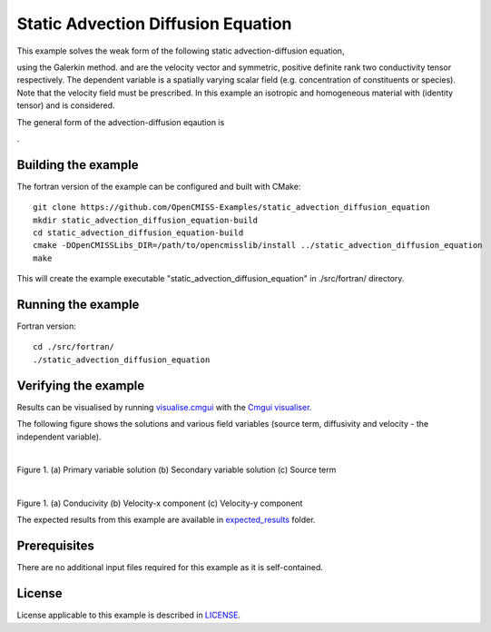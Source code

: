 ===================================
Static Advection Diffusion Equation
===================================

This example solves the weak form of the following static advection-diffusion equation, 

|static_advection_diffusion_equation|

using the Galerkin method. |velocity_vector| and |conductivity_tensor| are the velocity vector and symmetric, positive definite rank two conductivity tensor respectively. The dependent variable |c| is a spatially varying scalar field (e.g. concentration of constituents or species). Note that the velocity field must be prescribed. In this example an isotropic and homogeneous material with |equation1| (identity tensor) and |equation2| is considered. 

The general form of the advection-diffusion eqaution is

|full_advection_diffusion_equation|.


.. |static_advection_diffusion_equation| image:: ./docs/images/static_advection_diffusion_equation.svg 
   :align: middle

.. |velocity_vector| image:: ./docs/images/velocity_vector.svg 
   :align: bottom

.. |conductivity_tensor| image:: ./docs/images/conductivity_tensor.svg 
   :align: middle
   
.. |c| image:: ./docs/images/c.svg 
   :align: bottom
   
.. |equation1| image:: ./docs/images/equation1.svg 
   :align: middle
   
.. |equation2| image:: ./docs/images/equation2.svg 
   :align: bottom   
   
.. |full_advection_diffusion_equation| image:: ./docs/images/full_advection_diffusion_equation.svg 
   :align: middle
   
Building the example
====================

The fortran version of the example can be configured and built with CMake::

  git clone https://github.com/OpenCMISS-Examples/static_advection_diffusion_equation
  mkdir static_advection_diffusion_equation-build
  cd static_advection_diffusion_equation-build
  cmake -DOpenCMISSLibs_DIR=/path/to/opencmisslib/install ../static_advection_diffusion_equation
  make
  
This will create the example executable "static_advection_diffusion_equation" in ./src/fortran/ directory.

Running the example
===================

Fortran version::

  cd ./src/fortran/
  ./static_advection_diffusion_equation

Verifying the example
=====================

Results can be visualised by running `visualise.cmgui <./src/fortran/visualise.cmgui>`_ with the `Cmgui visualiser <http://physiomeproject.org/software/opencmiss/cmgui/download>`_.

The following figure shows the solutions and various field variables (source term, diffusivity and velocity - the independent variable). 

.. |figure1a| image:: ./docs/images/u.svg
   :width: 250
   :scale: 100

.. |figure1b| image:: ./docs/images/deludeln.svg
   :width: 250
   :scale: 100
   
.. |figure1c| image:: ./docs/images/source.svg
   :width: 250
   :scale: 100   
   
.. |figure1d| image:: ./docs/images/conductivity.svg
   :width: 250
   :scale: 100
  
.. |figure1e| image:: ./docs/images/vx.svg
   :width: 250
   :scale: 100     
  
.. |figure1f| image:: ./docs/images/vy.svg
   :width: 250
   :scale: 100   
  
  
|figure1a|  |figure1b|  |figure1c|

Figure 1. (a) Primary variable solution (b) Secondary variable solution (c) Source term

|figure1d|  |figure1e|  |figure1f|

Figure 1. (a) Conducivity (b) Velocity-x component (c) Velocity-y component

The expected results from this example are available in `expected_results <./src/fortran/expected_results>`_ folder.  

Prerequisites
=============

There are no additional input files required for this example as it is self-contained.

License
=======

License applicable to this example is described in `LICENSE <./LICENSE>`_.
